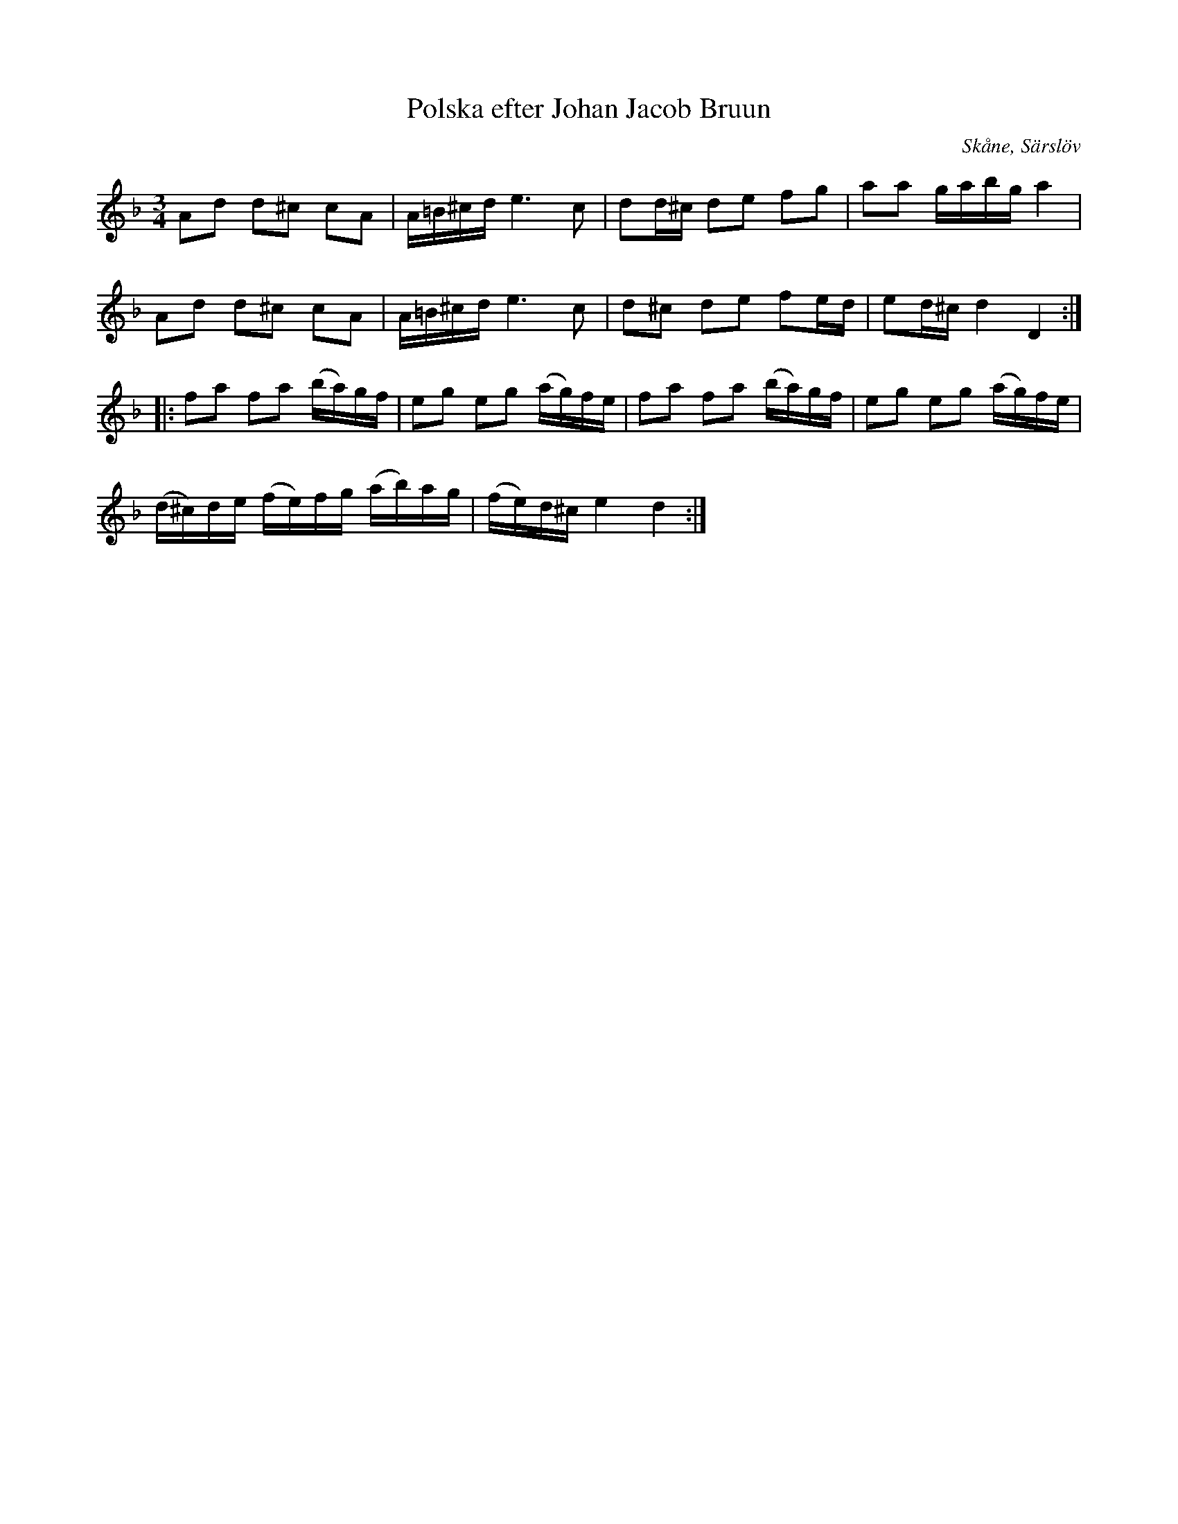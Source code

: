 %%abc-charset utf-8

X:1
T:Polska efter Johan Jacob Bruun
S:efter Johan Jacob Bruun
B:http://www.smus.se/earkiv/fmk/browselarge.php?lang=sw&katalogid=Ske+30&bildnr=00061
Z:Nils L
R:Polska
O:Skåne, Särslöv
N:"J. Bruun Särslöf d 5/8 1875. Sjungen af Fru Christ. Magd. Bruun f. 1792 i Lund."
N:Jämför + och +. Det rör sig kanske inte om varianter, men det finns vissa likheter.
N:Jämför även +
N:Se även +
M:3/4
L:1/16
K:Dm
A2d2 d2^c2 c2A2 | A=B^cd e4>c4 | d2d^c d2e2 f2g2 | a2a2 gabg a4 |
A2d2 d2^c2 c2A2 | A=B^cd e4>c4 | d2^c2 d2e2 f2ed | e2d^c d4 D4 ::
f2a2 f2a2 (ba)gf | e2g2 e2g2 (ag)fe | f2a2 f2a2 (ba)gf | e2g2 e2g2 (ag)fe |
(d^c)de (fe)fg (ab)ag | (fe)d^c e4 d4 :|

